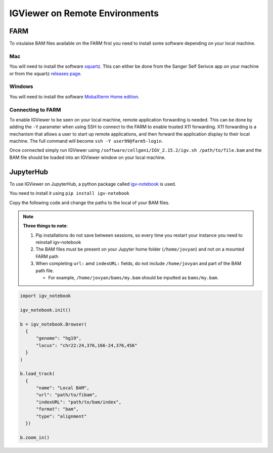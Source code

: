 IGViewer on Remote Environments
===============================

FARM
----

To visulaise BAM files available on the FARM first you need to install some software depending on your local machine.

Mac
^^^

You will need to install the software `xquartz <https://www.xquartz.org/index.html>`__. This can either be done from the Sanger Self Serivce app on your 
machine or from the xquartz `releases page <https://www.xquartz.org/releases/index.html>`__.

Windows
^^^^^^^

You will need to install the software `MobaXterm Home edition <https://mobaxterm.mobatek.net/download.html>`__.

Connecting to FARM
^^^^^^^^^^^^^^^^^^

To enable IGViewer to be seen on your local machine, remote application forwarding is needed. This can be done by adding the ``-Y`` parameter when using SSH to connect to the FARM to enable trusted X11 forwarding. X11 forwarding is a mechanism that allows a user to start up remote applications, and then forward the application display to their local machine. The full command will become ``ssh -Y user99@farm5-login``.


Once connected simply run IGViewer using ``/software/cellgeni/IGV_2.15.2/igv.sh /path/to/file.bam`` and the BAM file should be loaded into an 
IGViewer window on your local machine.

JupyterHub
----------

To use IGViewer on JupyterHub, a python package called `igv-notebook <https://github.com/igvteam/igv-notebook>`__ is used.

You need to install it using ``pip install igv-notebook``

Copy the following code and change the paths to the local of your BAM files.

.. note::
  **Three things to note**:
  
  1. Pip installations do not save between sessions, so every time you restart your instance you need to reinstall igv-notebook
  2. The BAM files must be present on your Jupyter home folder (``/home/jovyan``) and not on a mounted FARM path
  3. When completing ``url:`` amd ``indexURL:`` fields, do not include ``/home/jovyan`` and part of the BAM path file. 

     - For example, ``/home/jovyan/bams/my.bam`` should be inputted as ``bams/my.bam``.
    
    
    
.. code-block:: bash
  
   import igv_notebook

   igv_notebook.init()

   b = igv_notebook.Browser(
     {
         "genome": "hg19",
         "locus": "chr22:24,376,166-24,376,456"
     }
   )

   b.load_track(
     {
         "name": "Local BAM",
         "url": "path/to/fibam",
         "indexURL": "path/to/bam/index",
         "format": "bam",
         "type": "alignment"
     })

   b.zoom_in()

